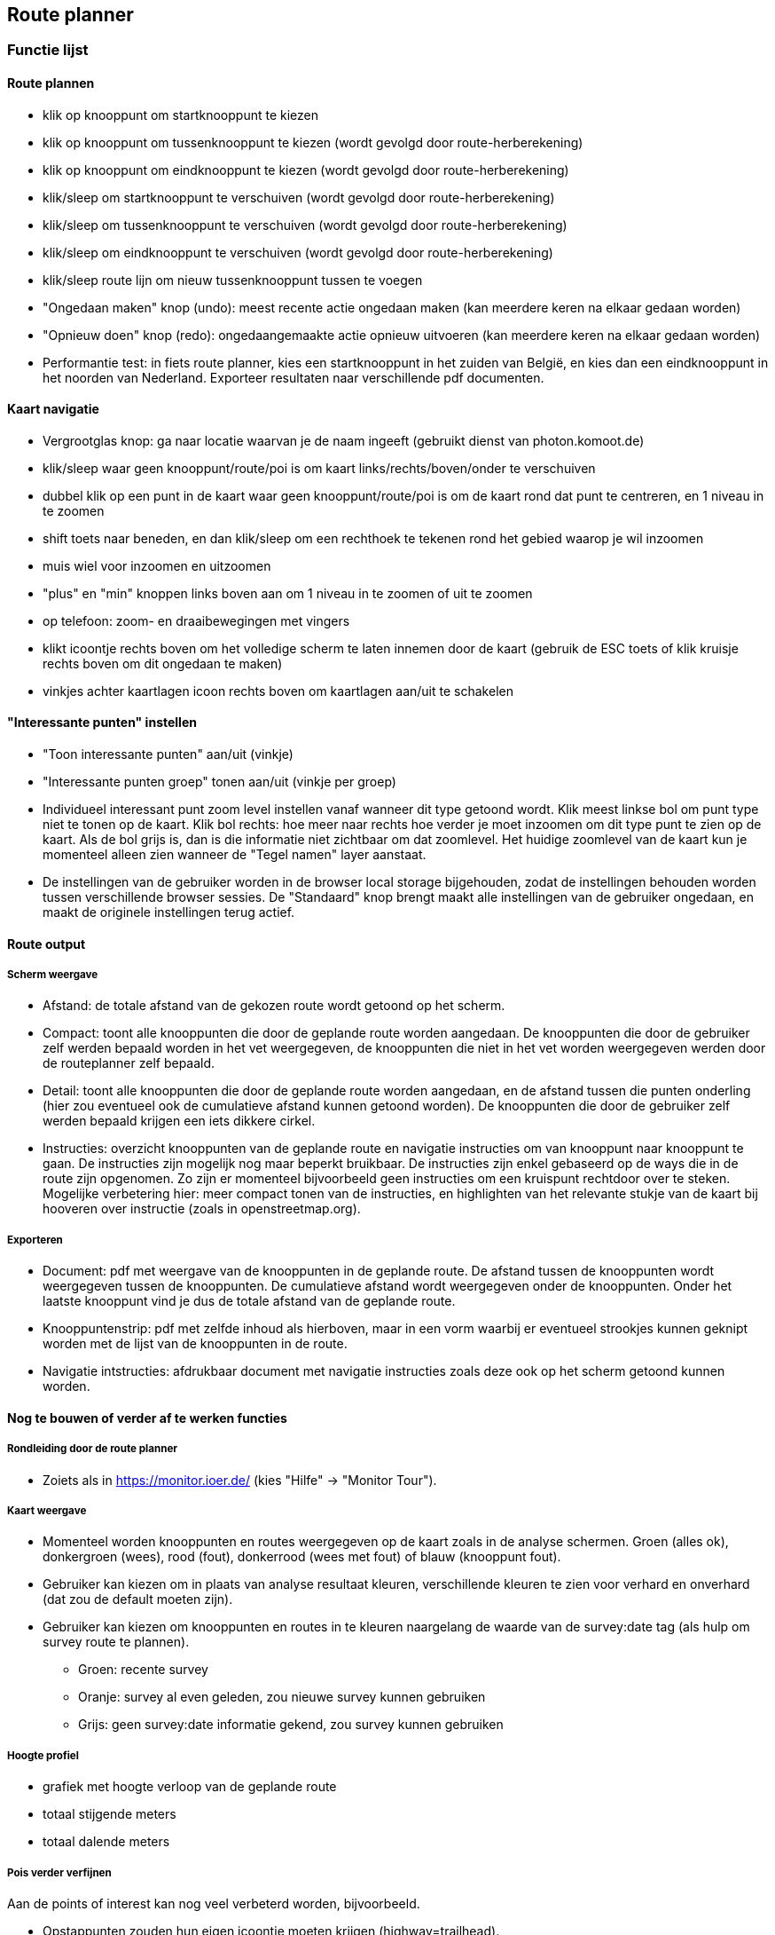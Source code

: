 == Route planner

=== Functie lijst

==== Route plannen

- klik op knooppunt om startknooppunt te kiezen

- klik op knooppunt om tussenknooppunt te kiezen (wordt gevolgd door route-herberekening)

- klik op knooppunt om eindknooppunt te kiezen (wordt gevolgd door route-herberekening)

- klik/sleep om startknooppunt te verschuiven (wordt gevolgd door route-herberekening)

- klik/sleep om tussenknooppunt te verschuiven (wordt gevolgd door route-herberekening)

- klik/sleep om eindknooppunt te verschuiven (wordt gevolgd door route-herberekening)

- klik/sleep route lijn om nieuw tussenknooppunt tussen te voegen

- "Ongedaan maken" knop (undo): meest recente actie ongedaan maken (kan meerdere keren na elkaar gedaan worden)

- "Opnieuw doen" knop (redo): ongedaangemaakte actie opnieuw uitvoeren (kan meerdere keren na elkaar gedaan worden)

- Performantie test: in fiets route planner, kies een startknooppunt in het zuiden van België, en kies
dan een eindknooppunt in het noorden van Nederland. Exporteer resultaten naar verschillende pdf documenten.

==== Kaart navigatie

- Vergrootglas knop: ga naar locatie waarvan je de naam ingeeft (gebruikt dienst van photon.komoot.de)

- klik/sleep waar geen knooppunt/route/poi is om kaart links/rechts/boven/onder te verschuiven

- dubbel klik op een punt in de kaart waar geen knooppunt/route/poi is om de kaart rond dat punt
te centreren, en 1 niveau in te zoomen

- shift toets naar beneden, en dan klik/sleep om een rechthoek te tekenen rond het gebied waarop je wil inzoomen

- muis wiel voor inzoomen en uitzoomen

- "plus" en "min" knoppen links boven aan om 1 niveau in te zoomen of uit te zoomen

- op telefoon: zoom- en draaibewegingen met vingers

- klikt icoontje rechts boven om het volledige scherm te laten innemen door de kaart (gebruik
de ESC toets of klik kruisje rechts boven om dit ongedaan te maken)

- vinkjes achter kaartlagen icoon rechts boven om kaartlagen aan/uit te schakelen

==== "Interessante punten" instellen

- "Toon interessante punten" aan/uit (vinkje)

- "Interessante punten groep" tonen aan/uit (vinkje per groep)

- Individueel interessant punt zoom level instellen vanaf wanneer dit type getoond wordt. Klik meest linkse
bol om punt type niet te tonen op de kaart. Klik bol rechts: hoe meer naar rechts hoe verder je moet
inzoomen om dit type punt te zien op de kaart. Als de bol grijs is, dan is die informatie niet zichtbaar
om dat zoomlevel. Het huidige zoomlevel van de kaart kun je momenteel alleen zien wanneer de "Tegel namen"
layer aanstaat.

- De instellingen van de gebruiker worden in de browser local storage bijgehouden, zodat de instellingen
behouden worden tussen verschillende browser sessies. De "Standaard" knop brengt maakt alle
instellingen van de gebruiker ongedaan, en maakt de originele instellingen terug actief.

==== Route output

===== Scherm weergave

- Afstand: de totale afstand van de gekozen route wordt getoond op het scherm.

- Compact: toont alle knooppunten die door de geplande route worden aangedaan. De knooppunten die
door de gebruiker zelf werden bepaald worden in het vet weergegeven, de knooppunten die niet in
het vet worden weergegeven werden door de routeplanner zelf bepaald.

- Detail: toont alle knooppunten die door de geplande route worden aangedaan, en de afstand tussen
die punten onderling (hier zou eventueel ook de cumulatieve afstand kunnen getoond worden). De knooppunten die
door de gebruiker zelf werden bepaald krijgen een iets dikkere cirkel.

- Instructies: overzicht knooppunten van de geplande route en navigatie instructies om van knooppunt
naar knooppunt te gaan.  De instructies zijn mogelijk nog maar beperkt bruikbaar. De instructies
zijn enkel gebaseerd op de ways die in de route zijn opgenomen. Zo zijn er momenteel bijvoorbeeld
geen instructies om een kruispunt rechtdoor over te steken.  Mogelijke verbetering hier: meer compact tonen
van de instructies, en highlighten van het relevante stukje van de kaart bij hooveren over instructie
(zoals in openstreetmap.org).

===== Exporteren

- Document: pdf met weergave van de knooppunten in de geplande route. De afstand tussen de knooppunten
wordt weergegeven tussen de knooppunten. De cumulatieve afstand wordt weergegeven onder de knooppunten.
Onder het laatste knooppunt vind je dus de totale afstand van de geplande route.

- Knooppuntenstrip: pdf met zelfde inhoud als hierboven, maar in een vorm waarbij er eventueel strookjes
kunnen geknipt worden met de lijst van de knooppunten in de route.

- Navigatie intstructies: afdrukbaar document met navigatie instructies zoals deze ook op het scherm
getoond kunnen worden.


==== Nog te bouwen of verder af te werken functies

===== Rondleiding door de route planner

- Zoiets als in https://monitor.ioer.de/ (kies "Hilfe" -> "Monitor Tour").

===== Kaart weergave

- Momenteel worden knooppunten en routes weergegeven op de kaart zoals in de analyse schermen.
Groen (alles ok), donkergroen (wees), rood (fout), donkerrood (wees met fout) of blauw (knooppunt fout).

- Gebruiker kan kiezen om in plaats van analyse resultaat kleuren, verschillende kleuren te zien voor verhard
en onverhard (dat zou de default moeten zijn).

- Gebruiker kan kiezen om knooppunten en routes in te kleuren naargelang de waarde van de survey:date
tag (als hulp om survey route te plannen).
* Groen: recente survey
* Oranje: survey al even geleden, zou nieuwe survey kunnen gebruiken
* Grijs: geen survey:date informatie gekend, zou survey kunnen gebruiken

===== Hoogte profiel

- grafiek met hoogte verloop van de geplande route

- totaal stijgende meters

- totaal dalende meters

===== Pois verder verfijnen

Aan de points of interest kan nog veel verbeterd worden, bijvoorbeeld.

- Opstappunten zouden hun eigen icoontje moeten krijgen (highway=trailhead).

- Grenspalen worden momenteel veel te prominent getoond.

- Fietsverhuur zoals bijvoorbeeld Velo in Antwerpen pas op hoger zoomlevel tonen.

- Molens worden momenteel niet altijd als zodanig herkend (bijvoorbeeld in combinatie met tourism=attraction)

- Mappilary links mooi tonen

- en honderd andere dingen

- pois momenteel enkel in België en Nederland (uitbreiden naar Duitsland, Frankrijk en Oostenrijk wanneer alles meer op punt staat)

===== Verbeteren foutafhandeling

- duidelijk bericht aan de gebruiker indien geen weg gevonden kan worden tussen de
door de gebruiker gekozen knooppunten

- duidelijk bericht aan de gebruiker indien server tijdelijk even niet werkt

===== Route instructie lijst

- nog verder te testen en uit te breiden (momenteel links en rechts nog omgewisseld?)
